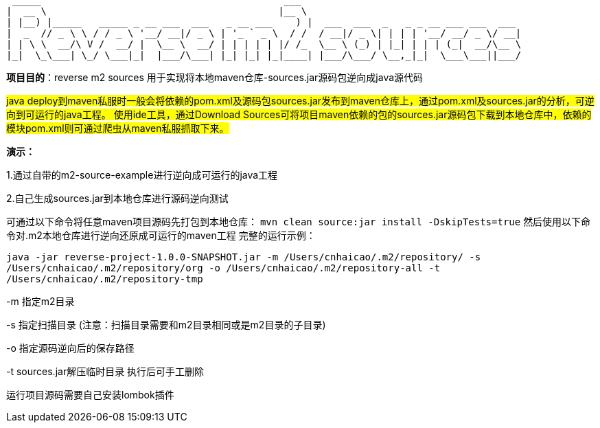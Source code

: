   _____                                          ___
 |  __ \                                        |__ \
 | |__) |_____   _____ _ __ ___  ___   _ __ ___    ) |  ___  ___  _   _ _ __ ___ ___  ___
 |  _  // _ \ \ / / _ \ '__/ __|/ _ \ | '_ ` _ \  / /  / __|/ _ \| | | | '__/ __/ _ \/ __|
 | | \ \  __/\ V /  __/ |  \__ \  __/ | | | | | |/ /_  \__ \ (_) | |_| | | | (_|  __/\__ \
 |_|  \_\___| \_/ \___|_|  |___/\___| |_| |_| |_|____| |___/\___/ \__,_|_|  \___\___||___/

*项目目的*：reverse m2 sources 用于实现将本地maven仓库-sources.jar源码包逆向成java源代码

#java deploy到maven私服时一般会将依赖的pom.xml及源码包sources.jar发布到maven仓库上，通过pom.xml及sources.jar的分析，可逆向到可运行的java工程。
使用ide工具，通过Download Sources可将项目maven依赖的包的sources.jar源码包下载到本地仓库中，依赖的模块pom.xml则可通过爬虫从maven私服抓取下来。#

*演示：*

1.通过自带的m2-source-example进行逆向成可运行的java工程

2.自己生成sources.jar到本地仓库进行源码逆向测试

可通过以下命令将任意maven项目源码先打包到本地仓库：
`mvn clean source:jar install -DskipTests=true`
然后使用以下命令对.m2本地仓库进行逆向还原成可运行的maven工程
完整的运行示例：

`java -jar reverse-project-1.0.0-SNAPSHOT.jar -m /Users/cnhaicao/.m2/repository/ -s /Users/cnhaicao/.m2/repository/org -o /Users/cnhaicao/.m2/repository-all -t /Users/cnhaicao/.m2/repository-tmp`

-m 指定m2目录

-s 指定扫描目录 (注意：扫描目录需要和m2目录相同或是m2目录的子目录)

-o 指定源码逆向后的保存路径

-t sources.jar解压临时目录 执行后可手工删除


运行项目源码需要自己安装lombok插件